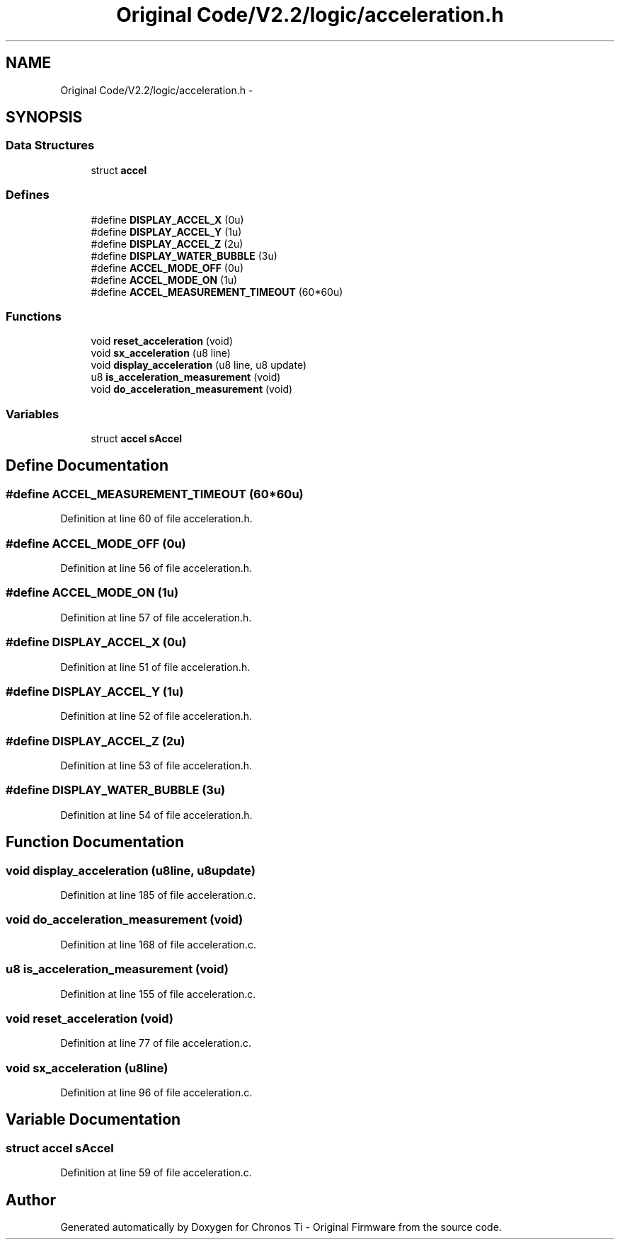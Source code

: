.TH "Original Code/V2.2/logic/acceleration.h" 3 "Sun Jun 16 2013" "Version VER 0.0" "Chronos Ti - Original Firmware" \" -*- nroff -*-
.ad l
.nh
.SH NAME
Original Code/V2.2/logic/acceleration.h \- 
.SH SYNOPSIS
.br
.PP
.SS "Data Structures"

.in +1c
.ti -1c
.RI "struct \fBaccel\fP"
.br
.in -1c
.SS "Defines"

.in +1c
.ti -1c
.RI "#define \fBDISPLAY_ACCEL_X\fP   (0u)"
.br
.ti -1c
.RI "#define \fBDISPLAY_ACCEL_Y\fP   (1u)"
.br
.ti -1c
.RI "#define \fBDISPLAY_ACCEL_Z\fP   (2u)"
.br
.ti -1c
.RI "#define \fBDISPLAY_WATER_BUBBLE\fP   (3u)"
.br
.ti -1c
.RI "#define \fBACCEL_MODE_OFF\fP   (0u)"
.br
.ti -1c
.RI "#define \fBACCEL_MODE_ON\fP   (1u)"
.br
.ti -1c
.RI "#define \fBACCEL_MEASUREMENT_TIMEOUT\fP   (60*60u)"
.br
.in -1c
.SS "Functions"

.in +1c
.ti -1c
.RI "void \fBreset_acceleration\fP (void)"
.br
.ti -1c
.RI "void \fBsx_acceleration\fP (u8 line)"
.br
.ti -1c
.RI "void \fBdisplay_acceleration\fP (u8 line, u8 update)"
.br
.ti -1c
.RI "u8 \fBis_acceleration_measurement\fP (void)"
.br
.ti -1c
.RI "void \fBdo_acceleration_measurement\fP (void)"
.br
.in -1c
.SS "Variables"

.in +1c
.ti -1c
.RI "struct \fBaccel\fP \fBsAccel\fP"
.br
.in -1c
.SH "Define Documentation"
.PP 
.SS "#define \fBACCEL_MEASUREMENT_TIMEOUT\fP   (60*60u)"
.PP
Definition at line 60 of file acceleration\&.h\&.
.SS "#define \fBACCEL_MODE_OFF\fP   (0u)"
.PP
Definition at line 56 of file acceleration\&.h\&.
.SS "#define \fBACCEL_MODE_ON\fP   (1u)"
.PP
Definition at line 57 of file acceleration\&.h\&.
.SS "#define \fBDISPLAY_ACCEL_X\fP   (0u)"
.PP
Definition at line 51 of file acceleration\&.h\&.
.SS "#define \fBDISPLAY_ACCEL_Y\fP   (1u)"
.PP
Definition at line 52 of file acceleration\&.h\&.
.SS "#define \fBDISPLAY_ACCEL_Z\fP   (2u)"
.PP
Definition at line 53 of file acceleration\&.h\&.
.SS "#define \fBDISPLAY_WATER_BUBBLE\fP   (3u)"
.PP
Definition at line 54 of file acceleration\&.h\&.
.SH "Function Documentation"
.PP 
.SS "void \fBdisplay_acceleration\fP (u8line, u8update)"
.PP
Definition at line 185 of file acceleration\&.c\&.
.SS "void \fBdo_acceleration_measurement\fP (void)"
.PP
Definition at line 168 of file acceleration\&.c\&.
.SS "u8 \fBis_acceleration_measurement\fP (void)"
.PP
Definition at line 155 of file acceleration\&.c\&.
.SS "void \fBreset_acceleration\fP (void)"
.PP
Definition at line 77 of file acceleration\&.c\&.
.SS "void \fBsx_acceleration\fP (u8line)"
.PP
Definition at line 96 of file acceleration\&.c\&.
.SH "Variable Documentation"
.PP 
.SS "struct \fBaccel\fP \fBsAccel\fP"
.PP
Definition at line 59 of file acceleration\&.c\&.
.SH "Author"
.PP 
Generated automatically by Doxygen for Chronos Ti - Original Firmware from the source code\&.
